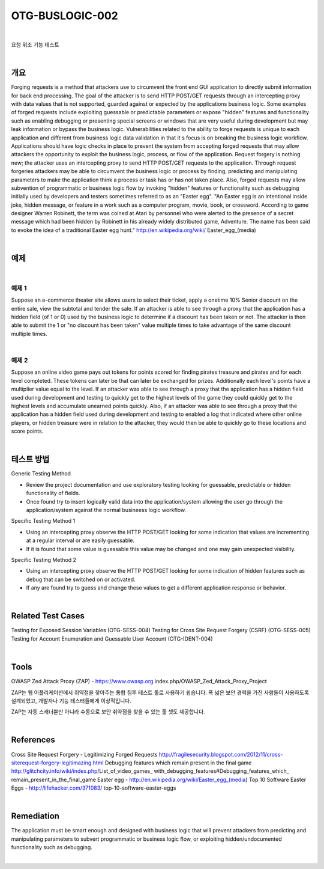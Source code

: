 ============================================================================================
OTG-BUSLOGIC-002
============================================================================================

|

요청 위조 기능 테스트

|

개요
============================================================================================

Forging requests is a method that attackers use to circumvent the front end GUI application to directly submit information for back end processing. The goal of the attacker is to send HTTP POST/GET requests through an intercepting proxy with data values that is not supported, guarded against or expected by the applications business logic. Some examples of forged requests include exploiting guessable or predictable parameters or expose "hidden" features and functionality such as enabling debugging or presenting special screens or windows that are very useful during development but may leak information or bypass the business logic. 
Vulnerabilities related to the ability to forge requests is unique to each application and different from business logic data validation in that it s focus is on breaking the business logic workflow. 
Applications should have logic checks in place to prevent the system from accepting forged requests that may allow attackers the opportunity to exploit the business logic, process, or flow of the application. Request forgery is nothing new; the attacker uses an intercepting proxy to send HTTP POST/GET requests to the application. Through request forgeries attackers may be able to circumvent the business logic or process by finding, predicting and manipulating parameters to make the application think a process or task has or has not taken place. 
Also, forged requests may allow subvention of programmatic or business logic flow by invoking "hidden" features or functionality such as debugging initially used by developers and testers sometimes referred to as an "Easter egg". "An Easter egg is an intentional inside joke, hidden message, or feature in a work such as a computer program, movie, book, or crossword. According to game designer Warren Robinett, the term was coined at Atari by personnel who were alerted to the presence of a secret message which had been hidden by Robinett in his already widely distributed game, Adventure. The name has been said to evoke the idea of a traditional Easter egg hunt." http://en.wikipedia.org/wiki/ Easter_egg_(media) 

|

예제
============================================================================================

|

예제 1
-----------------------------------------------------------------------------------------

Suppose an e-commerce theater site allows users to select their ticket, apply a onetime 10% Senior discount on the entire sale, view the subtotal and tender the sale. If an attacker is able to see through a proxy that the application has a hidden field (of 1 or 0) used by the business logic to determine if a discount has been taken or not. The attacker is then able to submit the 1 or "no discount has been taken" value multiple times to take advantage of the same discount multiple times. 

|

예제 2
-----------------------------------------------------------------------------------------

Suppose an online video game pays out tokens for points scored for finding pirates treasure and pirates and for each level completed. These tokens can later be that can later be exchanged for prizes. Additionally each level's points have a multiplier value equal to the level. If an attacker was able to see through a proxy that the application has a hidden field used during development and testing to quickly get to the highest levels of the game they could quickly get to the highest levels and accumulate unearned points quickly. 
Also, if an attacker was able to see through a proxy that the application has a hidden field used during development and testing to enabled a log that indicated where other online players, or hidden treasure were in relation to the attacker, they would then be able to quickly go to these locations and score points. 

|


테스트 방법
============================================================================================

Generic Testing Method 

- Review the project documentation and use exploratory testing looking for guessable, predictable or hidden functionality of fields. 
- Once found try to insert logically valid data into the application/system allowing the user go through the application/system against the normal busineess logic workflow. 

Specific Testing Method 1 

- Using an intercepting proxy observe the HTTP POST/GET looking for some indication that values are incrementing at a regular interval or are easily guessable. 
- If it is found that some value is guessable this value may be changed and one may gain unexpected visibility. 

Specific Testing Method 2 

- Using an intercepting proxy observe the HTTP POST/GET looking for some indication of hidden features such as debug that can be switched on or activated. 
- If any are found try to guess and change these values to get a different application response or behavior. 

|

Related Test Cases 
============================================================================================

Testing for Exposed Session Variables (OTG-SESS-004) 
Testing for Cross Site Request Forgery (CSRF) (OTG-SESS-005) 
Testing for Account Enumeration and Guessable User Account (OTG-IDENT-004) 

|

Tools 
============================================================================================

OWASP Zed Attack Proxy (ZAP) - https://www.owasp.org index.php/OWASP_Zed_Attack_Proxy_Project 

ZAP는 웹 어플리케이션에서 취약점을 찾아주는 통합 침투 테스트 툴로 사용하기 쉽습니다.
폭 넓은 보안 경력을 가진 사람들이 사용하도록 설계되었고, 개발자나 기능 테스터들에게 이상적입니다.

ZAP는 자동 스캐너뿐만 아니라 수동으로 보안 취약점을 찾을 수 있는 툴 셋도 제공합니다.

|

References 
============================================================================================

Cross Site Request Forgery - Legitimizing Forged Requests 
http://fragilesecurity.blogspot.com/2012/11/cross-siterequest-forgery-legitimazing.html 
Debugging features which remain present in the final game 
http://glitchcity.info/wiki/index.php/List_of_video_games_ with_debugging_features#Debugging_features_which_ remain_present_in_the_final_game 
Easter egg - http://en.wikipedia.org/wiki/Easter_egg_(media) 
Top 10 Software Easter Eggs - http://lifehacker.com/371083/ top-10-software-easter-eggs 

|

Remediation 
============================================================================================

The application must be smart enough and designed with business logic that will prevent attackers from predicting and manipulating parameters to subvert programmatic or business logic flow, or exploiting hidden/undocumented functionality such as debugging. 

|